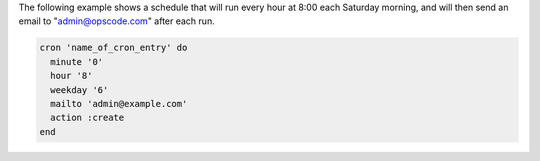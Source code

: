 .. This is an included how-to. 

The following example shows a schedule that will run every hour at 8:00 each Saturday morning, and will then send an email to "admin@opscode.com" after each run.

.. code-block:: ruby

   cron 'name_of_cron_entry' do
     minute '0'
     hour '8'
     weekday '6'
     mailto 'admin@example.com'
     action :create
   end
